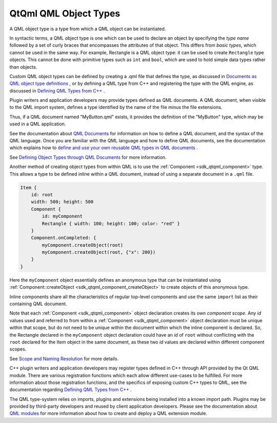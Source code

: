 .. _sdk_qtqml_qml_object_types:

QtQml QML Object Types
======================


A QML object type is a type from which a QML object can be instantiated.

In syntactic terms, a QML object type is one which can be used to declare an object by specifying the *type name* followed by a set of curly braces that encompasses the attributes of that object. This differs from *basic types*, which cannot be used in the same way. For example, Rectangle is a QML object type: it can be used to create ``Rectangle`` type objects. This cannot be done with primitive types such as ``int`` and ``bool``, which are used to hold simple data types rather than objects.

Custom QML object types can be defined by creating a .qml file that defines the type, as discussed in `Documents as QML object type definitions </sdk/apps/qml/QtQml/qtqml-documents-definetypes/>`_ , or by defining a QML type from C++ and registering the type with the QML engine, as discussed in `Defining QML Types from C++ </sdk/apps/qml/QtQml/qtqml-cppintegration-definetypes/>`_ .

Plugin writers and application developers may provide types defined as QML documents. A QML document, when visible to the QML import system, defines a type identified by the name of the file minus the file extensions.

Thus, if a QML document named "MyButton.qml" exists, it provides the definition of the "MyButton" type, which may be used in a QML application.

See the documentation about `QML Documents </sdk/apps/qml/QtQml/qtqml-documents-topic/>`_  for information on how to define a QML document, and the syntax of the QML language. Once you are familiar with the QML language and how to define QML documents, see the documentation which explains how to `define and use your own reusable QML types in QML documents </sdk/apps/qml/QtQml/qtqml-documents-definetypes/>`_ .

See `Defining Object Types through QML Documents </sdk/apps/qml/QtQml/qtqml-documents-definetypes/>`_  for more information.

Another method of creating object types from within QML is to use the :ref:`Component <sdk_qtqml_component>` type. This allows a type to be defined inline within a QML document, instead of using a separate document in a ``.qml`` file.

.. code:: qml

    Item {
        id: root
        width: 500; height: 500
        Component {
            id: myComponent
            Rectangle { width: 100; height: 100; color: "red" }
        }
        Component.onCompleted: {
            myComponent.createObject(root)
            myComponent.createObject(root, {"x": 200})
        }
    }

Here the ``myComponent`` object essentially defines an anonymous type that can be instantiated using :ref:`Component::createObject <sdk_qtqml_component_createObject>` to create objects of this anonymous type.

Inline components share all the characteristics of regular top-level components and use the same ``import`` list as their containing QML document.

Note that each :ref:`Component <sdk_qtqml_component>` object declaration creates its own *component scope*. Any *id* values used and referred to from within a :ref:`Component <sdk_qtqml_component>` object declaration must be unique within that scope, but do not need to be unique within the document within which the inline component is declared. So, the Rectangle declared in the ``myComponent`` object declaration could have an *id* of ``root`` without conflicting with the ``root`` declared for the Item object in the same document, as these two *id* values are declared within different component scopes.

See `Scope and Naming Resolution </sdk/apps/qml/QtQml/qtqml-documents-scope/>`_  for more details.

C++ plugin writers and application developers may register types defined in C++ through API provided by the Qt QML module. There are various registration functions which each allow different use-cases to be fulfilled. For more information about those registration functions, and the specifics of exposing custom C++ types to QML, see the documentation regarding `Defining QML Types from C++ </sdk/apps/qml/QtQml/qtqml-cppintegration-definetypes/>`_ .

The QML type-system relies on imports, plugins and extensions being installed into a known import path. Plugins may be provided by third-party developers and reused by client application developers. Please see the documentation about `QML modules </sdk/apps/qml/QtQml/qtqml-modules-topic/>`_  for more information about how to create and deploy a QML extension module.

